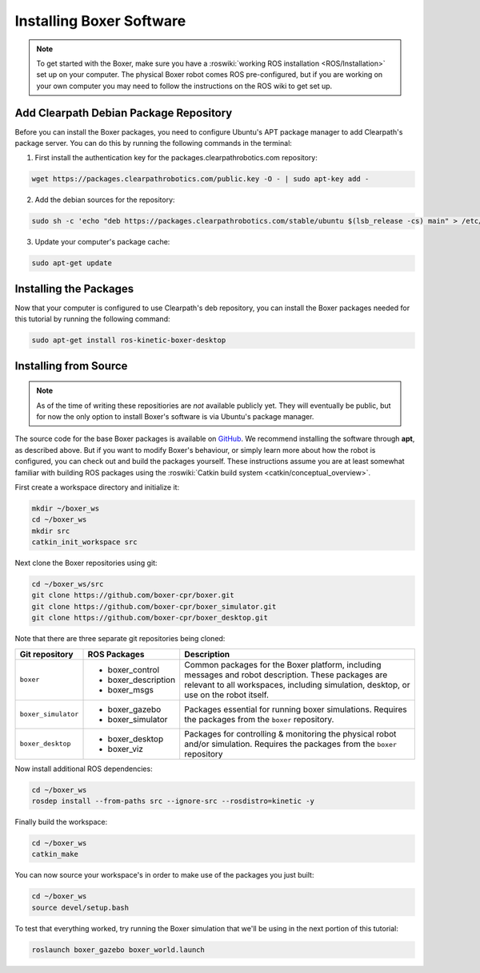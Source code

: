 Installing Boxer Software
=============================

.. note::

  To get started with the Boxer, make sure you have a :roswiki:`working ROS installation <ROS/Installation>`
  set up on your computer.  The physical Boxer robot comes ROS pre-configured, but if you are working
  on your own computer you may need to follow the instructions on the ROS wiki to get set up.

Add Clearpath Debian Package Repository
------------------------------------------

Before you can install the Boxer packages, you need to configure Ubuntu's APT package manager to
add Clearpath's package server.  You can do this by running the following commands in the terminal:

1. First install the authentication key for the packages.clearpathrobotics.com repository:

.. code-block:: bash

    wget https://packages.clearpathrobotics.com/public.key -O - | sudo apt-key add -

2. Add the debian sources for the repository:

.. code-block:: bash

    sudo sh -c 'echo "deb https://packages.clearpathrobotics.com/stable/ubuntu $(lsb_release -cs) main" > /etc/apt/sources.list.d/clearpath-latest.list'

3. Update your computer's package cache:

.. code-block:: bash

    sudo apt-get update


Installing the Packages
--------------------------

Now that your computer is configured to use Clearpath's deb repository, you can install the Boxer packages needed
for this tutorial by running the following command:

.. code-block :: bash

    sudo apt-get install ros-kinetic-boxer-desktop


Installing from Source
---------------------------

.. note::

    As of the time of writing these repositiories are *not* available publicly yet.  They will eventually be
    public, but for now the only option to install Boxer's software is via Ubuntu's package manager.

The source code for the base Boxer packages is available on GitHub_.  We recommend installing the software through
**apt**, as described above.  But if you want to modify Boxer's behaviour, or simply learn more about how the robot
is configured, you can check out and build the packages yourself.  These instructions assume you are at least somewhat
familiar with building ROS packages using the :roswiki:`Catkin build system <catkin/conceptual_overview>`.

.. _GitHub: https://github.com/boxer-cpr/

First create a workspace directory and initialize it:

.. code-block:: bash

    mkdir ~/boxer_ws
    cd ~/boxer_ws
    mkdir src
    catkin_init_workspace src

Next clone the Boxer repositories using git:

.. code-block:: bash

    cd ~/boxer_ws/src
    git clone https://github.com/boxer-cpr/boxer.git
    git clone https://github.com/boxer-cpr/boxer_simulator.git
    git clone https://github.com/boxer-cpr/boxer_desktop.git

Note that there are three separate git repositories being cloned:

+----------------------+----------------------+---------------------------------------------------------------------+
| Git repository       | ROS Packages         | Description                                                         |
+======================+======================+=====================================================================+
| ``boxer``            | * boxer_control      | Common packages for the Boxer platform, including messages and      |
|                      | * boxer_description  | robot description.  These packages are relevant to all workspaces,  |
|                      | * boxer_msgs         | including simulation, desktop, or use on the robot itself.          |
+----------------------+----------------------+---------------------------------------------------------------------+
| ``boxer_simulator``  | * boxer_gazebo       | Packages essential for running boxer simulations.  Requires the     |
|                      | * boxer_simulator    | packages from the ``boxer`` repository.                             |
+----------------------+----------------------+---------------------------------------------------------------------+
| ``boxer_desktop``    | * boxer_desktop      | Packages for controlling & monitoring the physical robot and/or     |
|                      | * boxer_viz          | simulation.  Requires the packages from the ``boxer`` repository    |
+----------------------+----------------------+---------------------------------------------------------------------+

Now install additional ROS dependencies:

.. code-block:: bash

    cd ~/boxer_ws
    rosdep install --from-paths src --ignore-src --rosdistro=kinetic -y

Finally build the workspace:

.. code-block:: bash

    cd ~/boxer_ws
    catkin_make

You can now source your workspace's in order to make use of the packages you just built:

.. code-block:: bash

    cd ~/boxer_ws
    source devel/setup.bash

To test that everything worked, try running the Boxer simulation that we'll be using in the next portion of this
tutorial:

.. code-block:: bash

    roslaunch boxer_gazebo boxer_world.launch
